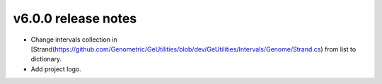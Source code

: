 v6.0.0 release notes
===============================

- Change intervals collection in [Strand(https://github.com/Genometric/GeUtilities/blob/dev/GeUtilities/Intervals/Genome/Strand.cs) from list to dictionary.
- Add project logo.
